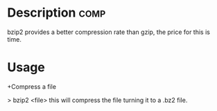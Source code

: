 



* Description							       :comp:


bzip2 provides a better compression rate than gzip, the price for this
is time.

* Usage
+Compress a file

> bzip2 <file>
this will compress the file turning it to a .bz2 file.

